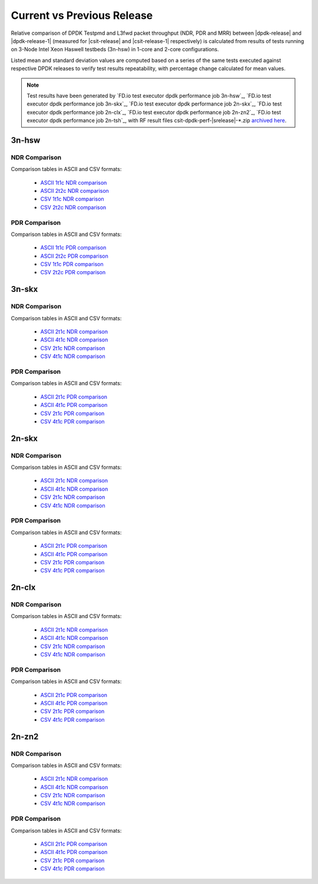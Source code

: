 
.. _dpdk_compare_current_vs_previous_release:

Current vs Previous Release
---------------------------

Relative comparison of DPDK Testpmd and L3fwd packet throughput (NDR,
PDR and MRR) between |dpdk-release| and |dpdk-release-1| (measured for
|csit-release| and |csit-release-1| respectively) is calculated from
results of tests running on 3-Node Intel Xeon Haswell testbeds (3n-hsw)
in 1-core and 2-core configurations.

Listed mean and standard deviation values are computed based on a series
of the same tests executed against respective DPDK releases to verify
test results repeatability, with percentage change calculated for mean
values.

.. note::

    Test results have been generated by
    `FD.io test executor dpdk performance job 3n-hsw`_,
    `FD.io test executor dpdk performance job 3n-skx`_,
    `FD.io test executor dpdk performance job 2n-skx`_,
    `FD.io test executor dpdk performance job 2n-clx`_,
    `FD.io test executor dpdk performance job 2n-zn2`_,
    `FD.io test executor dpdk performance job 2n-tsh`_,
    with RF result
    files csit-dpdk-perf-|srelease|-\*.zip
    `archived here <../../_static/archive/>`_.

3n-hsw
~~~~~~

NDR Comparison
``````````````

Comparison tables in ASCII and CSV formats:

  - `ASCII 1t1c NDR comparison <../../_static/dpdk/performance-changes-3n-hsw-1t1c-ndr.txt>`_
  - `ASCII 2t2c NDR comparison <../../_static/dpdk/performance-changes-3n-hsw-2t2c-ndr.txt>`_
  - `CSV 1t1c NDR comparison <../../_static/dpdk/performance-changes-3n-hsw-1t1c-ndr.csv>`_
  - `CSV 2t2c NDR comparison <../../_static/dpdk/performance-changes-3n-hsw-2t2c-ndr.csv>`_

PDR Comparison
``````````````

Comparison tables in ASCII and CSV formats:

  - `ASCII 1t1c PDR comparison <../../_static/dpdk/performance-changes-3n-hsw-1t1c-pdr.txt>`_
  - `ASCII 2t2c PDR comparison <../../_static/dpdk/performance-changes-3n-hsw-2t2c-pdr.txt>`_
  - `CSV 1t1c PDR comparison <../../_static/dpdk/performance-changes-3n-hsw-1t1c-pdr.csv>`_
  - `CSV 2t2c PDR comparison <../../_static/dpdk/performance-changes-3n-hsw-2t2c-pdr.csv>`_

3n-skx
~~~~~~

NDR Comparison
``````````````

Comparison tables in ASCII and CSV formats:

  - `ASCII 2t1c NDR comparison <../../_static/dpdk/performance-changes-3n-skx-2t1c-ndr.txt>`_
  - `ASCII 4t1c NDR comparison <../../_static/dpdk/performance-changes-3n-skx-4t2c-ndr.txt>`_
  - `CSV 2t1c NDR comparison <../../_static/dpdk/performance-changes-3n-skx-2t1c-ndr.csv>`_
  - `CSV 4t1c NDR comparison <../../_static/dpdk/performance-changes-3n-skx-4t2c-ndr.csv>`_

PDR Comparison
``````````````

Comparison tables in ASCII and CSV formats:

  - `ASCII 2t1c PDR comparison <../../_static/dpdk/performance-changes-3n-skx-2t1c-pdr.txt>`_
  - `ASCII 4t1c PDR comparison <../../_static/dpdk/performance-changes-3n-skx-4t2c-pdr.txt>`_
  - `CSV 2t1c PDR comparison <../../_static/dpdk/performance-changes-3n-skx-2t1c-pdr.csv>`_
  - `CSV 4t1c PDR comparison <../../_static/dpdk/performance-changes-3n-skx-4t2c-pdr.csv>`_

2n-skx
~~~~~~

NDR Comparison
``````````````

Comparison tables in ASCII and CSV formats:

  - `ASCII 2t1c NDR comparison <../../_static/dpdk/performance-changes-2n-skx-2t1c-ndr.txt>`_
  - `ASCII 4t1c NDR comparison <../../_static/dpdk/performance-changes-2n-skx-4t2c-ndr.txt>`_
  - `CSV 2t1c NDR comparison <../../_static/dpdk/performance-changes-2n-skx-2t1c-ndr.csv>`_
  - `CSV 4t1c NDR comparison <../../_static/dpdk/performance-changes-2n-skx-4t2c-ndr.csv>`_

PDR Comparison
``````````````

Comparison tables in ASCII and CSV formats:

  - `ASCII 2t1c PDR comparison <../../_static/dpdk/performance-changes-2n-skx-2t1c-pdr.txt>`_
  - `ASCII 4t1c PDR comparison <../../_static/dpdk/performance-changes-2n-skx-4t2c-pdr.txt>`_
  - `CSV 2t1c PDR comparison <../../_static/dpdk/performance-changes-2n-skx-2t1c-pdr.csv>`_
  - `CSV 4t1c PDR comparison <../../_static/dpdk/performance-changes-2n-skx-4t2c-pdr.csv>`_

2n-clx
~~~~~~

NDR Comparison
``````````````

Comparison tables in ASCII and CSV formats:

  - `ASCII 2t1c NDR comparison <../../_static/dpdk/performance-changes-2n-clx-2t1c-ndr.txt>`_
  - `ASCII 4t1c NDR comparison <../../_static/dpdk/performance-changes-2n-clx-4t2c-ndr.txt>`_
  - `CSV 2t1c NDR comparison <../../_static/dpdk/performance-changes-2n-clx-2t1c-ndr.csv>`_
  - `CSV 4t1c NDR comparison <../../_static/dpdk/performance-changes-2n-clx-4t2c-ndr.csv>`_

PDR Comparison
``````````````

Comparison tables in ASCII and CSV formats:

  - `ASCII 2t1c PDR comparison <../../_static/dpdk/performance-changes-2n-clx-2t1c-pdr.txt>`_
  - `ASCII 4t1c PDR comparison <../../_static/dpdk/performance-changes-2n-clx-4t2c-pdr.txt>`_
  - `CSV 2t1c PDR comparison <../../_static/dpdk/performance-changes-2n-clx-2t1c-pdr.csv>`_
  - `CSV 4t1c PDR comparison <../../_static/dpdk/performance-changes-2n-clx-4t2c-pdr.csv>`_

2n-zn2
~~~~~~

NDR Comparison
``````````````

Comparison tables in ASCII and CSV formats:

  - `ASCII 2t1c NDR comparison <../../_static/dpdk/performance-changes-2n-zn2-2t1c-ndr.txt>`_
  - `ASCII 4t1c NDR comparison <../../_static/dpdk/performance-changes-2n-zn2-4t2c-ndr.txt>`_
  - `CSV 2t1c NDR comparison <../../_static/dpdk/performance-changes-2n-zn2-2t1c-ndr.csv>`_
  - `CSV 4t1c NDR comparison <../../_static/dpdk/performance-changes-2n-zn2-4t2c-ndr.csv>`_

PDR Comparison
``````````````

Comparison tables in ASCII and CSV formats:

  - `ASCII 2t1c PDR comparison <../../_static/dpdk/performance-changes-2n-zn2-2t1c-pdr.txt>`_
  - `ASCII 4t1c PDR comparison <../../_static/dpdk/performance-changes-2n-zn2-4t2c-pdr.txt>`_
  - `CSV 2t1c PDR comparison <../../_static/dpdk/performance-changes-2n-zn2-2t1c-pdr.csv>`_
  - `CSV 4t1c PDR comparison <../../_static/dpdk/performance-changes-2n-zn2-4t2c-pdr.csv>`_

..
    2n-dnv
    ~~~~~~

    NDR Comparison
    ``````````````

    Comparison tables in ASCII and CSV formats:

      - `ASCII 1t1c NDR comparison <../../_static/dpdk/performance-changes-2n-dnv-1t1c-ndr.txt>`_
      - `ASCII 4t1c NDR comparison <../../_static/dpdk/performance-changes-2n-dnv-2t2c-ndr.txt>`_
      - `CSV 1t1c NDR comparison <../../_static/dpdk/performance-changes-2n-dnv-1t1c-ndr.csv>`_
      - `CSV 4t1c NDR comparison <../../_static/dpdk/performance-changes-2n-dnv-2t2c-ndr.csv>`_

    PDR Comparison
    ``````````````

    Comparison tables in ASCII and CSV formats:

      - `ASCII 1t1c PDR comparison <../../_static/dpdk/performance-changes-2n-dnv-1t1c-pdr.txt>`_
      - `ASCII 4t1c PDR comparison <../../_static/dpdk/performance-changes-2n-dnv-2t2c-pdr.txt>`_
      - `CSV 1t1c PDR comparison <../../_static/dpdk/performance-changes-2n-dnv-1t1c-pdr.csv>`_
      - `CSV 4t1c PDR comparison <../../_static/dpdk/performance-changes-2n-dnv-2t2c-pdr.csv>`_

    3n-dnv
    ~~~~~~

    NDR Comparison
    ``````````````

    Comparison tables in ASCII and CSV formats:

      - `ASCII 1t1c NDR comparison <../../_static/dpdk/performance-changes-3n-dnv-1t1c-ndr.txt>`_
      - `ASCII 4t1c NDR comparison <../../_static/dpdk/performance-changes-3n-dnv-2t2c-ndr.txt>`_
      - `CSV 1t1c NDR comparison <../../_static/dpdk/performance-changes-3n-dnv-1t1c-ndr.csv>`_
      - `CSV 4t1c NDR comparison <../../_static/dpdk/performance-changes-3n-dnv-2t2c-ndr.csv>`_

    PDR Comparison
    ``````````````

    Comparison tables in ASCII and CSV formats:

      - `ASCII 1t1c PDR comparison <../../_static/dpdk/performance-changes-3n-dnv-1t1c-pdr.txt>`_
      - `ASCII 4t1c PDR comparison <../../_static/dpdk/performance-changes-3n-dnv-2t2c-pdr.txt>`_
      - `CSV 1t1c PDR comparison <../../_static/dpdk/performance-changes-3n-dnv-1t1c-pdr.csv>`_
      - `CSV 4t1c PDR comparison <../../_static/dpdk/performance-changes-3n-dnv-2t2c-pdr.csv>`_

..
    3n-tsh
    ~~~~~~

    NDR Comparison
    ``````````````

    Comparison tables in ASCII and CSV formats:

      - `ASCII 1t1c NDR comparison <../../_static/dpdk/performance-changes-3n-tsh-1t1c-ndr.txt>`_
      - `ASCII 4t1c NDR comparison <../../_static/dpdk/performance-changes-3n-tsh-2t2c-ndr.txt>`_
      - `CSV 1t1c NDR comparison <../../_static/dpdk/performance-changes-3n-tsh-1t1c-ndr.csv>`_
      - `CSV 4t1c NDR comparison <../../_static/dpdk/performance-changes-3n-tsh-2t2c-ndr.csv>`_

    PDR Comparison
    ``````````````

    Comparison tables in ASCII and CSV formats:

      - `ASCII 1t1c PDR comparison <../../_static/dpdk/performance-changes-3n-tsh-1t1c-pdr.txt>`_
      - `ASCII 4t1c PDR comparison <../../_static/dpdk/performance-changes-3n-tsh-2t2c-pdr.txt>`_
      - `CSV 1t1c PDR comparison <../../_static/dpdk/performance-changes-3n-tsh-1t1c-pdr.csv>`_
      - `CSV 4t1c PDR comparison <../../_static/dpdk/performance-changes-3n-tsh-2t2c-pdr.csv>`_
